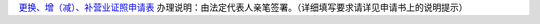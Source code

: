 ﻿`更换、增（减）、补营业证照申请表
<http://xwrwz.qiniudn.com/html/更换、增（减）补证照申请表.html>`_
办理说明：由法定代表人亲笔签署。（详细填写要求请详见申请书上的说明提示）

